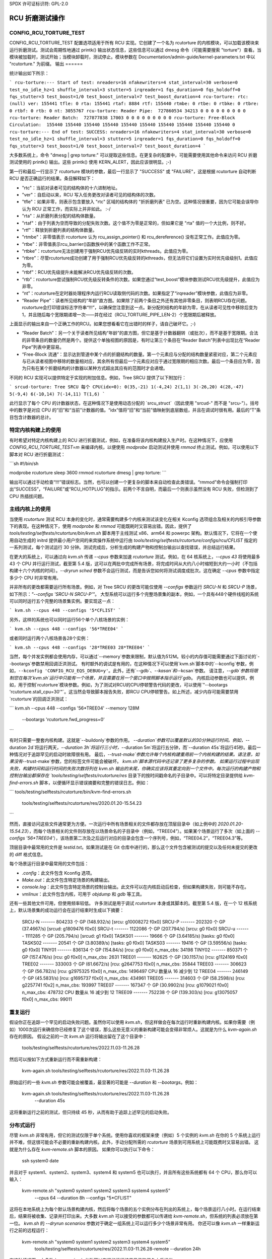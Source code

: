 SPDX 许可证标识符: GPL-2.0

==========================
RCU 折磨测试操作
==========================

CONFIG_RCU_TORTURE_TEST
=======================

CONFIG_RCU_TORTURE_TEST 配置选项适用于所有 RCU 实现。它创建了一个名为 rcutorture 的内核模块，可以加载该模块来运行折磨测试。测试会周期性地通过 printk() 输出状态信息，这些信息可以通过 dmesg 命令（可能需要搜索 "torture"）查看。当模块被加载时，测试开始；当模块卸载时，测试停止。模块参数在 Documentation/admin-guide/kernel-parameters.txt 中以 "rcutorture." 为前缀。
输出
======

统计输出如下所示：

```
rcu-torture:--- Start of test: nreaders=16 nfakewriters=4 stat_interval=30 verbose=0 test_no_idle_hz=1 shuffle_interval=3 stutter=5 irqreader=1 fqs_duration=0 fqs_holdoff=0 fqs_stutter=3 test_boost=1/0 test_boost_interval=7 test_boost_duration=4
rcu-torture: rtc:           (null) ver: 155441 tfle: 0 rta: 155441 rtaf: 8884 rtf: 155440 rtmbe: 0 rtbe: 0 rtbke: 0 rtbre: 0 rtbf: 0 rtb: 0 nt: 3055767
rcu-torture: Reader Pipe:  727860534 34213 0 0 0 0 0 0 0 0 0
rcu-torture: Reader Batch:  727877838 17003 0 0 0 0 0 0 0 0 0
rcu-torture: Free-Block Circulation:  155440 155440 155440 155440 155440 155440 155440 155440 155440 155440 0
rcu-torture:--- End of test: SUCCESS: nreaders=16 nfakewriters=4 stat_interval=30 verbose=0 test_no_idle_hz=1 shuffle_interval=3 stutter=5 irqreader=1 fqs_duration=0 fqs_holdoff=0 fqs_stutter=3 test_boost=1/0 test_boost_interval=7 test_boost_duration=4
```

大多数系统上，命令 "dmesg | grep torture:" 可以提取这些信息。在更复杂的配置中，可能需要使用其他命令来访问 RCU 折磨测试使用的 printk() 输出。这些 printk() 使用 KERN_ALERT，因此应该很明显。;-)

第一行和最后一行显示了 rcutorture 模块的参数，最后一行显示了 "SUCCESS" 或 "FAILURE"，这是根据 rcutorture 自动判断 RCU 是否正确运行的结果。条目解释如下：

* "rtc"：当前对读者可见的结构体的十六进制地址。
* "ver"：自启动以来，RCU 写入任务更改对读者可见的结构体的次数。
* "tfle"：如果非零，则表示包含要放入 "rtc" 区域的结构体的 "折折磨列表" 已为空。这种情况很重要，因为它可能会误导你认为 RCU 正常工作，而实际上并非如此。 :-/
* "rta"：从折磨列表分配的结构体数量。
* "rtaf"：由于列表为空而导致的分配失败次数。这个值不为零是正常的，但如果它是 "rta" 值的一个大比例，则不好。
* "rtf"：释放到折磨列表的结构体数量。
* "rtmbe"：非零值表示 rcutorture 认为 rcu_assign_pointer() 和 rcu_dereference() 没有正常工作。此值应为零。
* “rtbe”：非零值表示rcu_barrier()函数族中的某个函数工作不正常。
* “rtbke”：rcutorture无法创建用于强制RCU优先级反转的实时kthreads。此值应为零。
* “rtbre”：尽管rcutorture成功创建了用于强制RCU优先级反转的kthreads，但无法将它们设置为实时优先级级别1。此值应为零。
* “rtbf”：RCU优先级提升未能解决RCU优先级反转的次数。
* “rtb”：rcutorture尝试强制RCU优先级反转条件的次数。如果您通过“test_boost”模块参数测试RCU优先级提升，此值应为非零。
* “nt”：rcutorture在定时器处理程序内运行RCU读取侧代码的次数。如果指定了“irqreader”模块参数，此值应为非零。
* “Reader Pipe”：读者所见结构的“年龄”直方图。如果除了前两个条目之外还有其他非零条目，则表明RCU存在问题。rcutorture会打印错误标志字符串“!!!”，以确保您注意到这一点。新分配的结构的年龄为零，在从读者可见性中移除后变为1，并且随后每个宽限期递增一次——并在经过（RCU_TORTURE_PIPE_LEN-2）个宽限期后被释放。
上面显示的输出来自一个正确工作的RCU。如果您想看看它在出错时的样子，请自己破坏它。;-)

* “Reader Batch”：另一个关于读者所见结构“年龄”的直方图，但它是基于计数器翻转（或批次），而不是基于宽限期。合法的非零条目的数量仍然是两个。提供这个单独视图的原因是，有时让第三个条目在“Reader Batch”列表中出现比在“Reader Pipe”列表中更容易。
* “Free-Block 流通”：显示达到管道中某个点的折磨结构的数量。第一个元素应与分配的结构数量紧密对应，第二个元素应与已从读者视图中移除的数量相对应，其余所有但最后一个元素应对应于通过宽限期的相应次数。最后一个条目应为零，因为只有在某个折磨结构的计数器以某种方式超出其应有的范围时才会递增。
不同的 RCU 实现可以提供特定于实现的附加信息。例如，Tree SRCU 提供了以下附加行：

```
srcud-torture: Tree SRCU 每个 CPU(idx=0): 0(35,-21) 1(-4,24) 2(1,1) 3(-26,20) 4(28,-47) 5(-9,4) 6(-10,14) 7(-14,11) T(1,6)
```

此行显示了每个 CPU 的计数器状态，在这种情况下是使用动态分配的 `srcu_struct`（因此使用 "srcud-" 而不是 "srcu-"）。括号中的数字是对应 CPU 的“旧”和“当前”计数器的值。“idx”值将“旧”和“当前”值映射到底层数组，并且在调试时很有用。最后的“T”条目包含计数器的总计。

特定内核构建上的使用
=================

有时希望对特定内核构建上的 RCU 进行折磨测试，例如，在准备将该内核构建投入生产时。在这种情况下，应使用 `CONFIG_RCU_TORTURE_TEST=m` 来编译内核，以便使用 `modprobe` 启动测试并使用 `rmmod` 终止测试。例如，可以使用以下脚本对 RCU 进行折磨测试：

```sh
#!/bin/sh

modprobe rcutorture
sleep 3600
rmmod rcutorture
dmesg | grep torture:
```

输出可以通过手动检查“!!!”错误标志。当然，也可以创建一个更复杂的脚本来自动检查此类错误。“rmmod”命令会强制打印出“SUCCESS”，“FAILURE”或“RCU_HOTPLUG”的指示。前两个不言自明，而最后一个则表示虽然没有 RCU 失败，但检测到了 CPU 热插拔问题。

主线内核上的使用
================

当使用 `rcutorture` 测试 RCU 本身的变化时，通常需要构建多个内核来测试该变化在相关 Kconfig 选项组合及相关的内核引导参数下的表现。在这种情况下，使用 `modprobe` 和 `rmmod` 可能既耗时又容易出错。因此，提供了 `tools/testing/selftests/rcutorture/bin/kvm.sh` 脚本用于主线测试 x86、arm64 和 powerpc 架构。默认情况下，它将在一个使用自动生成的 initrd 提供最小用户空间的来宾操作系统中运行由 `tools/testing/selftests/rcutorture/configs/rcu/CFLIST` 指定的一系列测试，每个测试运行 30 分钟。测试完成后，分析生成的构建产物和控制台输出以查找错误，并总结运行结果。

在更大的系统上，可以通过向 `kvm.sh` 传递 `--cpus` 参数来加速 `rcutorture` 测试。例如，在 64 核系统上，`--cpus 43` 将使用最多 43 个 CPU 并行运行测试，截至第 5.4 版，这可以在两批中完成所有场景，将完成时间从大约八小时缩短到大约一小时（不包括构建十六个内核的时间）。`--dryrun sched` 参数不会运行测试，而是告诉您如何将测试调度成批次。这在确定 `--cpus` 参数中指定多少个 CPU 时非常有用。

并非所有的更改都需要运行所有场景。例如，对 Tree SRCU 的更改可能仅使用 `--configs` 参数运行 `SRCU-N` 和 `SRCU-P` 场景，如下所示：`"--configs 'SRCU-N SRCU-P'"`。
大型系统可以运行多个完整场景集的副本，例如，一个具有448个硬件线程的系统可以同时运行五个完整的场景集实例。要实现这一点：

```
kvm.sh --cpus 448 --configs '5*CFLIST'
```

另外，这样的系统也可以同时运行56个单个八核场景的实例：

```
kvm.sh --cpus 448 --configs '56*TREE04'
```

或者同时运行两个八核场景各28个实例：

```
kvm.sh --cpus 448 --configs '28*TREE03 28*TREE04'
```

当然，每个并发实例都会使用内存，可以通过`--memory`参数来限制，默认值为512M。较小的内存值可能需要通过下面讨论的`--bootargs`参数禁用回调泛洪测试。
有时额外的调试是有用的，在这种情况下可以使用`kvm.sh`脚本中的`--kconfig`参数，例如，``--kconfig 'CONFIG_RCU_EQS_DEBUG=y'``。此外，还有`--gdb`、`--kasan`和`--kcsan`参数。
请注意，`--gdb`参数将限制您在每次`kvm.sh`运行中只能有一个场景，并且需要在另一个窗口中按照脚本指示运行`gdb`。
内核启动参数也可以提供，例如，用于控制`rcutorture`模块参数。例如，为了测试对RCU的CPU停顿警告代码的更改，可以使用`"--bootargs 'rcutorture.stall_cpu=30'"`。这当然会导致脚本报告失败，即RCU CPU停顿警告。如上所述，减少内存可能需要禁用`rcutorture`的回调泛洪测试：

```
kvm.sh --cpus 448 --configs '56*TREE04' --memory 128M \
    --bootargs 'rcutorture.fwd_progress=0'
```

有时只需要一整套内核构建。这就是`--buildonly`参数的作用。
`--duration`参数可以覆盖默认的30分钟运行时间。例如，`--duration 2d`将运行两天，`--duration 3h`将运行三小时，`--duration 5m`将运行五分钟，而`--duration 45s`将运行45秒。最后一种情况对于追踪罕见的启动时故障很有用。
最后，`--trust-make`参数允许每个内核构建重用前一个内核构建的结果。请注意，如果没有`--trust-make`参数，您的标签文件可能会被破坏。
`kvm.sh`脚本源代码中还记录了更多复杂的参数。
如果运行过程中出现失败，构建时间和运行时间的失败次数将列在 kvm.sh 输出的末尾，你确实应该将其重定向到一个文件中。每次运行的构建产物和控制台输出都保存在 `tools/testing/selftests/rcutorture/res` 目录下的按时间戳命名的子目录中。可以将特定目录提供给 `kvm-find-errors.sh` 脚本，以便循环显示错误摘要和完整的错误日志。例如：

```
tools/testing/selftests/rcutorture/bin/kvm-find-errors.sh \
    tools/testing/selftests/rcutorture/res/2020.01.20-15.54.23
```

然而，直接访问这些文件通常更为方便。一次运行中所有场景相关的文件都存放在顶层目录中（如上例中的 `2020.01.20-15.54.23`），而每个场景相关的文件则存放在以场景命名的子目录中（例如，“TREE04”）。如果某个场景运行了多次（如上面的 `--configs '56*TREE04'`），该场景第二次及之后运行对应的目录会包含一个序列号，例如，“TREE04.2”，“TREE04.3”等。

顶层目录中最常用的文件是 `testid.txt`。如果测试是在 Git 仓库中进行的，那么这个文件包含被测试的提交以及任何未提交的更改的 diff 格式信息。

每个场景运行目录中最常用的文件包括：

- `.config`：此文件包含 Kconfig 选项。
- `Make.out`：此文件包含特定场景的构建输出。
- `console.log`：此文件包含特定场景的控制台输出。此文件可以在内核启动后检查，但如果构建失败，则可能不存在。
- `vmlinux`：此文件包含内核，可用于 `objdump` 和 `gdb` 等工具。

还有一些其他文件可用，但使用频率较低。
许多测试是用于调试 `rcutorture` 本身或其脚本的。截至第 5.4 版，在一个 12 核系统上，默认场景集的成功运行会在运行结束时生成以下摘要：

    SRCU-N ------- 804233 个 GP (148.932/s) [srcu: g10008272 f0x0]
    SRCU-P ------- 202320 个 GP (37.4667/s) [srcud: g1809476 f0x0]
    SRCU-t ------- 1122086 个 GP (207.794/s) [srcu: g0 f0x0]
    SRCU-u ------- 1111285 个 GP (205.794/s) [srcud: g1 f0x0]
    TASKS01 ------- 19666 个 GP (3.64185/s) [tasks: g0 f0x0]
    TASKS02 ------- 20541 个 GP (3.80389/s) [tasks: g0 f0x0]
    TASKS03 ------- 19416 个 GP (3.59556/s) [tasks: g0 f0x0]
    TINY01 ------- 836134 个 GP (154.84/s) [rcu: g0 f0x0] n_max_cbs: 34198
    TINY02 ------- 850371 个 GP (157.476/s) [rcu: g0 f0x0] n_max_cbs: 2631
    TREE01 ------- 162625 个 GP (30.1157/s) [rcu: g1124169 f0x0]
    TREE02 ------- 333003 个 GP (61.6672/s) [rcu: g2647753 f0x0] n_max_cbs: 35844
    TREE03 ------- 306623 个 GP (56.782/s) [rcu: g2975325 f0x0] n_max_cbs: 1496497
    CPU 数量从 16 减少到 12
    TREE04 ------- 246149 个 GP (45.5831/s) [rcu: g1695737 f0x0] n_max_cbs: 434961
    TREE05 ------- 314603 个 GP (58.2598/s) [rcu: g2257741 f0x2] n_max_cbs: 193997
    TREE07 ------- 167347 个 GP (30.9902/s) [rcu: g1079021 f0x0] n_max_cbs: 478732
    CPU 数量从 16 减少到 12
    TREE09 ------- 752238 个 GP (139.303/s) [rcu: g13075057 f0x0] n_max_cbs: 99011

重复运行
========

假设你正在追踪一个罕见的启动失败问题。虽然你可以使用 `kvm.sh`，但这样做会在每次运行时重新构建内核。如果你需要（例如）1000次运行来确信你已经修复了这个错误，那么这些无意义的重新构建可能会变得非常烦人。这就是为什么 `kvm-again.sh` 存在的原因。
假设之前的一次 `kvm.sh` 运行将输出留在了这个目录中：

	tools/testing/selftests/rcutorture/res/2022.11.03-11.26.28

然后可以按如下方式重新运行而不需重新构建：

	kvm-again.sh tools/testing/selftests/rcutorture/res/2022.11.03-11.26.28

原始运行的一些 `kvm.sh` 参数可能会被覆盖，最显著的可能是 `--duration` 和 `--bootargs`。例如：

	kvm-again.sh tools/testing/selftests/rcutorture/res/2022.11.03-11.26.28 \
		--duration 45s

这将重新运行之前的测试，但只持续 45 秒，从而有助于追踪上述罕见的启动失败。

分布式运行
==========

尽管 `kvm.sh` 非常有用，但它的测试仅限于单个系统。使用你喜欢的框架来使（例如）5 个实例的 `kvm.sh` 在你的 5 个系统上运行并不难，但这很可能会不必要的重新构建内核。此外，手动分配所需的 `rcutorture` 场景到可用系统上可能既费时又容易出错。
这就是为什么存在 `kvm-remote.sh` 脚本的原因。
如果你可以执行以下命令：

	ssh system0 date

并且对于 system1、system2、system3、system4 和 system5 也可以执行，并且所有这些系统都有 64 个 CPU，那么你可以输入：

	kvm-remote.sh "system0 system1 system2 system3 system4 system5" \
		--cpus 64 --duration 8h --configs "5*CFLIST"

这将在本地系统上为每个默认场景构建内核，然后将每个场景的五个实例分布在列出的系统上，每个场景运行八小时。在运行结束后，结果将被收集、记录并打印出来。大多数 `kvm.sh` 可以接受的参数都可以传递给 `kvm-remote.sh`，但系统的列表必须放在第一位。
`kvm.sh` 的 `--dryrun scenarios` 参数对于确定一组系统上可以运行多少个场景非常有用。
你还可以像 `kvm.sh` 一样重新运行之前的远程运行：

	kvm-remote.sh "system0 system1 system2 system3 system4 system5" \
		tools/testing/selftests/rcutorture/res/2022.11.03-11.26.28-remote \
		--duration 24h

在这种情况下，大多数 `kvm-again.sh` 参数可以在旧的运行结果目录路径名之后提供。
